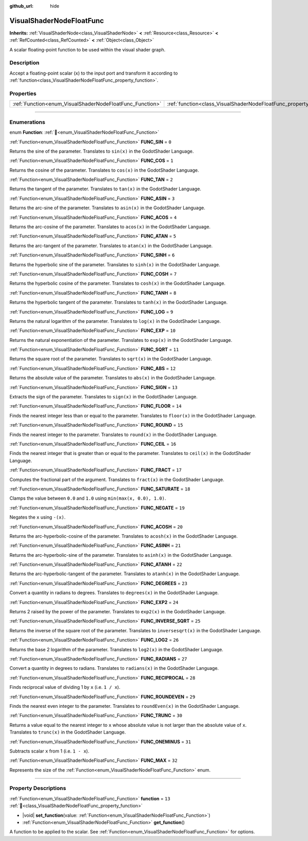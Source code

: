:github_url: hide

.. DO NOT EDIT THIS FILE!!!
.. Generated automatically from Redot engine sources.
.. Generator: https://github.com/Redot-Engine/redot-engine/tree/master/doc/tools/make_rst.py.
.. XML source: https://github.com/Redot-Engine/redot-engine/tree/master/doc/classes/VisualShaderNodeFloatFunc.xml.

.. _class_VisualShaderNodeFloatFunc:

VisualShaderNodeFloatFunc
=========================

**Inherits:** :ref:`VisualShaderNode<class_VisualShaderNode>` **<** :ref:`Resource<class_Resource>` **<** :ref:`RefCounted<class_RefCounted>` **<** :ref:`Object<class_Object>`

A scalar floating-point function to be used within the visual shader graph.

.. rst-class:: classref-introduction-group

Description
-----------

Accept a floating-point scalar (``x``) to the input port and transform it according to :ref:`function<class_VisualShaderNodeFloatFunc_property_function>`.

.. rst-class:: classref-reftable-group

Properties
----------

.. table::
   :widths: auto

   +----------------------------------------------------------+--------------------------------------------------------------------+--------+
   | :ref:`Function<enum_VisualShaderNodeFloatFunc_Function>` | :ref:`function<class_VisualShaderNodeFloatFunc_property_function>` | ``13`` |
   +----------------------------------------------------------+--------------------------------------------------------------------+--------+

.. rst-class:: classref-section-separator

----

.. rst-class:: classref-descriptions-group

Enumerations
------------

.. _enum_VisualShaderNodeFloatFunc_Function:

.. rst-class:: classref-enumeration

enum **Function**: :ref:`🔗<enum_VisualShaderNodeFloatFunc_Function>`

.. _class_VisualShaderNodeFloatFunc_constant_FUNC_SIN:

.. rst-class:: classref-enumeration-constant

:ref:`Function<enum_VisualShaderNodeFloatFunc_Function>` **FUNC_SIN** = ``0``

Returns the sine of the parameter. Translates to ``sin(x)`` in the GodotShader Language.

.. _class_VisualShaderNodeFloatFunc_constant_FUNC_COS:

.. rst-class:: classref-enumeration-constant

:ref:`Function<enum_VisualShaderNodeFloatFunc_Function>` **FUNC_COS** = ``1``

Returns the cosine of the parameter. Translates to ``cos(x)`` in the GodotShader Language.

.. _class_VisualShaderNodeFloatFunc_constant_FUNC_TAN:

.. rst-class:: classref-enumeration-constant

:ref:`Function<enum_VisualShaderNodeFloatFunc_Function>` **FUNC_TAN** = ``2``

Returns the tangent of the parameter. Translates to ``tan(x)`` in the GodotShader Language.

.. _class_VisualShaderNodeFloatFunc_constant_FUNC_ASIN:

.. rst-class:: classref-enumeration-constant

:ref:`Function<enum_VisualShaderNodeFloatFunc_Function>` **FUNC_ASIN** = ``3``

Returns the arc-sine of the parameter. Translates to ``asin(x)`` in the GodotShader Language.

.. _class_VisualShaderNodeFloatFunc_constant_FUNC_ACOS:

.. rst-class:: classref-enumeration-constant

:ref:`Function<enum_VisualShaderNodeFloatFunc_Function>` **FUNC_ACOS** = ``4``

Returns the arc-cosine of the parameter. Translates to ``acos(x)`` in the GodotShader Language.

.. _class_VisualShaderNodeFloatFunc_constant_FUNC_ATAN:

.. rst-class:: classref-enumeration-constant

:ref:`Function<enum_VisualShaderNodeFloatFunc_Function>` **FUNC_ATAN** = ``5``

Returns the arc-tangent of the parameter. Translates to ``atan(x)`` in the GodotShader Language.

.. _class_VisualShaderNodeFloatFunc_constant_FUNC_SINH:

.. rst-class:: classref-enumeration-constant

:ref:`Function<enum_VisualShaderNodeFloatFunc_Function>` **FUNC_SINH** = ``6``

Returns the hyperbolic sine of the parameter. Translates to ``sinh(x)`` in the GodotShader Language.

.. _class_VisualShaderNodeFloatFunc_constant_FUNC_COSH:

.. rst-class:: classref-enumeration-constant

:ref:`Function<enum_VisualShaderNodeFloatFunc_Function>` **FUNC_COSH** = ``7``

Returns the hyperbolic cosine of the parameter. Translates to ``cosh(x)`` in the GodotShader Language.

.. _class_VisualShaderNodeFloatFunc_constant_FUNC_TANH:

.. rst-class:: classref-enumeration-constant

:ref:`Function<enum_VisualShaderNodeFloatFunc_Function>` **FUNC_TANH** = ``8``

Returns the hyperbolic tangent of the parameter. Translates to ``tanh(x)`` in the GodotShader Language.

.. _class_VisualShaderNodeFloatFunc_constant_FUNC_LOG:

.. rst-class:: classref-enumeration-constant

:ref:`Function<enum_VisualShaderNodeFloatFunc_Function>` **FUNC_LOG** = ``9``

Returns the natural logarithm of the parameter. Translates to ``log(x)`` in the GodotShader Language.

.. _class_VisualShaderNodeFloatFunc_constant_FUNC_EXP:

.. rst-class:: classref-enumeration-constant

:ref:`Function<enum_VisualShaderNodeFloatFunc_Function>` **FUNC_EXP** = ``10``

Returns the natural exponentiation of the parameter. Translates to ``exp(x)`` in the GodotShader Language.

.. _class_VisualShaderNodeFloatFunc_constant_FUNC_SQRT:

.. rst-class:: classref-enumeration-constant

:ref:`Function<enum_VisualShaderNodeFloatFunc_Function>` **FUNC_SQRT** = ``11``

Returns the square root of the parameter. Translates to ``sqrt(x)`` in the GodotShader Language.

.. _class_VisualShaderNodeFloatFunc_constant_FUNC_ABS:

.. rst-class:: classref-enumeration-constant

:ref:`Function<enum_VisualShaderNodeFloatFunc_Function>` **FUNC_ABS** = ``12``

Returns the absolute value of the parameter. Translates to ``abs(x)`` in the GodotShader Language.

.. _class_VisualShaderNodeFloatFunc_constant_FUNC_SIGN:

.. rst-class:: classref-enumeration-constant

:ref:`Function<enum_VisualShaderNodeFloatFunc_Function>` **FUNC_SIGN** = ``13``

Extracts the sign of the parameter. Translates to ``sign(x)`` in the GodotShader Language.

.. _class_VisualShaderNodeFloatFunc_constant_FUNC_FLOOR:

.. rst-class:: classref-enumeration-constant

:ref:`Function<enum_VisualShaderNodeFloatFunc_Function>` **FUNC_FLOOR** = ``14``

Finds the nearest integer less than or equal to the parameter. Translates to ``floor(x)`` in the GodotShader Language.

.. _class_VisualShaderNodeFloatFunc_constant_FUNC_ROUND:

.. rst-class:: classref-enumeration-constant

:ref:`Function<enum_VisualShaderNodeFloatFunc_Function>` **FUNC_ROUND** = ``15``

Finds the nearest integer to the parameter. Translates to ``round(x)`` in the GodotShader Language.

.. _class_VisualShaderNodeFloatFunc_constant_FUNC_CEIL:

.. rst-class:: classref-enumeration-constant

:ref:`Function<enum_VisualShaderNodeFloatFunc_Function>` **FUNC_CEIL** = ``16``

Finds the nearest integer that is greater than or equal to the parameter. Translates to ``ceil(x)`` in the GodotShader Language.

.. _class_VisualShaderNodeFloatFunc_constant_FUNC_FRACT:

.. rst-class:: classref-enumeration-constant

:ref:`Function<enum_VisualShaderNodeFloatFunc_Function>` **FUNC_FRACT** = ``17``

Computes the fractional part of the argument. Translates to ``fract(x)`` in the GodotShader Language.

.. _class_VisualShaderNodeFloatFunc_constant_FUNC_SATURATE:

.. rst-class:: classref-enumeration-constant

:ref:`Function<enum_VisualShaderNodeFloatFunc_Function>` **FUNC_SATURATE** = ``18``

Clamps the value between ``0.0`` and ``1.0`` using ``min(max(x, 0.0), 1.0)``.

.. _class_VisualShaderNodeFloatFunc_constant_FUNC_NEGATE:

.. rst-class:: classref-enumeration-constant

:ref:`Function<enum_VisualShaderNodeFloatFunc_Function>` **FUNC_NEGATE** = ``19``

Negates the ``x`` using ``-(x)``.

.. _class_VisualShaderNodeFloatFunc_constant_FUNC_ACOSH:

.. rst-class:: classref-enumeration-constant

:ref:`Function<enum_VisualShaderNodeFloatFunc_Function>` **FUNC_ACOSH** = ``20``

Returns the arc-hyperbolic-cosine of the parameter. Translates to ``acosh(x)`` in the GodotShader Language.

.. _class_VisualShaderNodeFloatFunc_constant_FUNC_ASINH:

.. rst-class:: classref-enumeration-constant

:ref:`Function<enum_VisualShaderNodeFloatFunc_Function>` **FUNC_ASINH** = ``21``

Returns the arc-hyperbolic-sine of the parameter. Translates to ``asinh(x)`` in the GodotShader Language.

.. _class_VisualShaderNodeFloatFunc_constant_FUNC_ATANH:

.. rst-class:: classref-enumeration-constant

:ref:`Function<enum_VisualShaderNodeFloatFunc_Function>` **FUNC_ATANH** = ``22``

Returns the arc-hyperbolic-tangent of the parameter. Translates to ``atanh(x)`` in the GodotShader Language.

.. _class_VisualShaderNodeFloatFunc_constant_FUNC_DEGREES:

.. rst-class:: classref-enumeration-constant

:ref:`Function<enum_VisualShaderNodeFloatFunc_Function>` **FUNC_DEGREES** = ``23``

Convert a quantity in radians to degrees. Translates to ``degrees(x)`` in the GodotShader Language.

.. _class_VisualShaderNodeFloatFunc_constant_FUNC_EXP2:

.. rst-class:: classref-enumeration-constant

:ref:`Function<enum_VisualShaderNodeFloatFunc_Function>` **FUNC_EXP2** = ``24``

Returns 2 raised by the power of the parameter. Translates to ``exp2(x)`` in the GodotShader Language.

.. _class_VisualShaderNodeFloatFunc_constant_FUNC_INVERSE_SQRT:

.. rst-class:: classref-enumeration-constant

:ref:`Function<enum_VisualShaderNodeFloatFunc_Function>` **FUNC_INVERSE_SQRT** = ``25``

Returns the inverse of the square root of the parameter. Translates to ``inversesqrt(x)`` in the GodotShader Language.

.. _class_VisualShaderNodeFloatFunc_constant_FUNC_LOG2:

.. rst-class:: classref-enumeration-constant

:ref:`Function<enum_VisualShaderNodeFloatFunc_Function>` **FUNC_LOG2** = ``26``

Returns the base 2 logarithm of the parameter. Translates to ``log2(x)`` in the GodotShader Language.

.. _class_VisualShaderNodeFloatFunc_constant_FUNC_RADIANS:

.. rst-class:: classref-enumeration-constant

:ref:`Function<enum_VisualShaderNodeFloatFunc_Function>` **FUNC_RADIANS** = ``27``

Convert a quantity in degrees to radians. Translates to ``radians(x)`` in the GodotShader Language.

.. _class_VisualShaderNodeFloatFunc_constant_FUNC_RECIPROCAL:

.. rst-class:: classref-enumeration-constant

:ref:`Function<enum_VisualShaderNodeFloatFunc_Function>` **FUNC_RECIPROCAL** = ``28``

Finds reciprocal value of dividing 1 by ``x`` (i.e. ``1 / x``).

.. _class_VisualShaderNodeFloatFunc_constant_FUNC_ROUNDEVEN:

.. rst-class:: classref-enumeration-constant

:ref:`Function<enum_VisualShaderNodeFloatFunc_Function>` **FUNC_ROUNDEVEN** = ``29``

Finds the nearest even integer to the parameter. Translates to ``roundEven(x)`` in the GodotShader Language.

.. _class_VisualShaderNodeFloatFunc_constant_FUNC_TRUNC:

.. rst-class:: classref-enumeration-constant

:ref:`Function<enum_VisualShaderNodeFloatFunc_Function>` **FUNC_TRUNC** = ``30``

Returns a value equal to the nearest integer to ``x`` whose absolute value is not larger than the absolute value of ``x``. Translates to ``trunc(x)`` in the GodotShader Language.

.. _class_VisualShaderNodeFloatFunc_constant_FUNC_ONEMINUS:

.. rst-class:: classref-enumeration-constant

:ref:`Function<enum_VisualShaderNodeFloatFunc_Function>` **FUNC_ONEMINUS** = ``31``

Subtracts scalar ``x`` from 1 (i.e. ``1 - x``).

.. _class_VisualShaderNodeFloatFunc_constant_FUNC_MAX:

.. rst-class:: classref-enumeration-constant

:ref:`Function<enum_VisualShaderNodeFloatFunc_Function>` **FUNC_MAX** = ``32``

Represents the size of the :ref:`Function<enum_VisualShaderNodeFloatFunc_Function>` enum.

.. rst-class:: classref-section-separator

----

.. rst-class:: classref-descriptions-group

Property Descriptions
---------------------

.. _class_VisualShaderNodeFloatFunc_property_function:

.. rst-class:: classref-property

:ref:`Function<enum_VisualShaderNodeFloatFunc_Function>` **function** = ``13`` :ref:`🔗<class_VisualShaderNodeFloatFunc_property_function>`

.. rst-class:: classref-property-setget

- |void| **set_function**\ (\ value\: :ref:`Function<enum_VisualShaderNodeFloatFunc_Function>`\ )
- :ref:`Function<enum_VisualShaderNodeFloatFunc_Function>` **get_function**\ (\ )

A function to be applied to the scalar. See :ref:`Function<enum_VisualShaderNodeFloatFunc_Function>` for options.

.. |virtual| replace:: :abbr:`virtual (This method should typically be overridden by the user to have any effect.)`
.. |const| replace:: :abbr:`const (This method has no side effects. It doesn't modify any of the instance's member variables.)`
.. |vararg| replace:: :abbr:`vararg (This method accepts any number of arguments after the ones described here.)`
.. |constructor| replace:: :abbr:`constructor (This method is used to construct a type.)`
.. |static| replace:: :abbr:`static (This method doesn't need an instance to be called, so it can be called directly using the class name.)`
.. |operator| replace:: :abbr:`operator (This method describes a valid operator to use with this type as left-hand operand.)`
.. |bitfield| replace:: :abbr:`BitField (This value is an integer composed as a bitmask of the following flags.)`
.. |void| replace:: :abbr:`void (No return value.)`
